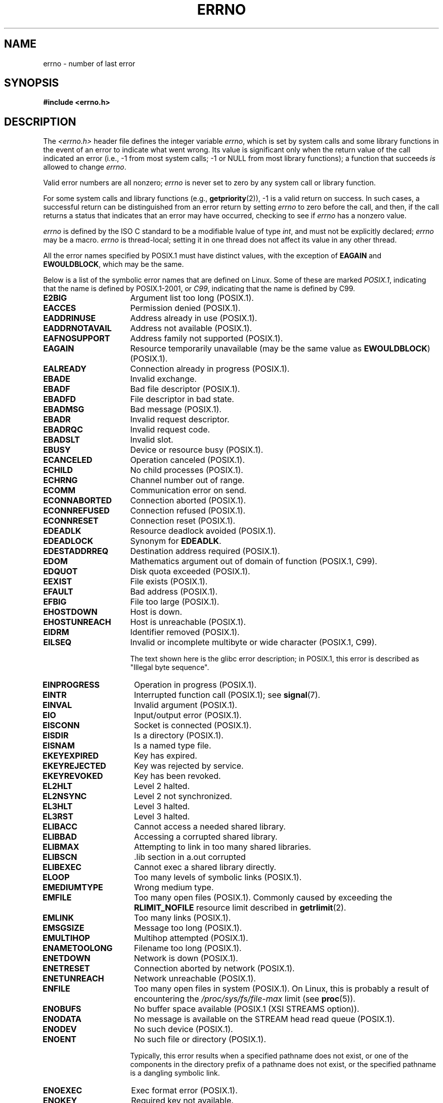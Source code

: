 .\" Copyright (c) 1996 Andries Brouwer (aeb@cwi.nl)
.\"
.\" %%%LICENSE_START(GPLv2+_DOC_FULL)
.\" This is free documentation; you can redistribute it and/or
.\" modify it under the terms of the GNU General Public License as
.\" published by the Free Software Foundation; either version 2 of
.\" the License, or (at your option) any later version.
.\"
.\" The GNU General Public License's references to "object code"
.\" and "executables" are to be interpreted as the output of any
.\" document formatting or typesetting system, including
.\" intermediate and printed output.
.\"
.\" This manual is distributed in the hope that it will be useful,
.\" but WITHOUT ANY WARRANTY; without even the implied warranty of
.\" MERCHANTABILITY or FITNESS FOR A PARTICULAR PURPOSE.  See the
.\" GNU General Public License for more details.
.\"
.\" You should have received a copy of the GNU General Public
.\" License along with this manual; if not, see
.\" <http://www.gnu.org/licenses/>.
.\" %%%LICENSE_END
.\"
.\" 5 Oct 2002, Modified by Michael Kerrisk <mtk.manpages@gmail.com>
.\" 	Updated for POSIX.1 2001
.\" 2004-12-17 Martin Schulze <joey@infodrom.org>, mtk
.\"	Removed errno declaration prototype, added notes
.\" 2006-02-09 Kurt Wall, mtk
.\"     Added non-POSIX errors
.\"
.TH ERRNO 3 2016-03-15 "" "Linux Programmer's Manual"
.SH NAME
errno \- number of last error
.SH SYNOPSIS
.B #include <errno.h>
.\".sp
.\".BI "extern int " errno ;
.SH DESCRIPTION
The
.I <errno.h>
header file defines the integer variable
.IR errno ,
which is set by system calls and some library functions in the event
of an error to indicate what went wrong.
Its value is significant only when the return value of
the call indicated an error
(i.e., \-1 from most system calls;
\-1 or NULL from most library functions);
a function that succeeds
.I is
allowed to change
.IR errno .

Valid error numbers are all nonzero;
.I errno
is never set to zero
by any system call or library function.

For some system calls and library functions (e.g.,
.BR getpriority (2)),
\-1 is a valid return on success.
In such cases, a successful return can be distinguished from an error
return by setting
.I errno
to zero before the call, and then,
if the call returns a status that indicates that an error
may have occurred, checking to see if
.I errno
has a nonzero value.

.I errno
is defined by the ISO C standard to be a modifiable lvalue
of type
.IR int ,
and must not be explicitly declared;
.I errno
may be a macro.
.I errno
is thread-local; setting it in one thread
does not affect its value in any other thread.

All the error names specified by POSIX.1
must have distinct values, with the exception of
.B EAGAIN
and
.BR EWOULDBLOCK ,
which may be the same.

.\" The following is now
.\" POSIX.1 (2001 edition) lists the following symbolic error names.  Of
.\" these, \fBEDOM\fP and \fBERANGE\fP are in the ISO C standard.  ISO C
.\" Amendment 1 defines the additional error number \fBEILSEQ\fP for
.\" coding errors in multibyte or wide characters.
.\"
Below is a list of the symbolic error names that are defined on Linux.
Some of these are marked
.IR POSIX.1 ,
indicating that the name is defined by POSIX.1-2001, or
.\" FIXME This list should be updated for POSIX.1-2008
.IR C99 ,
indicating that the name is defined by C99.
.TP 16
.B E2BIG
Argument list too long (POSIX.1).
.TP
.B EACCES
Permission denied (POSIX.1).
.TP
.B EADDRINUSE
Address already in use (POSIX.1).
.TP
.B EADDRNOTAVAIL
Address not available (POSIX.1).
.\" EADV is only an error on HURD(?)
.TP
.B EAFNOSUPPORT
Address family not supported (POSIX.1).
.TP
.B EAGAIN
Resource temporarily unavailable (may be the same value as
.BR EWOULDBLOCK )
(POSIX.1).
.TP
.B EALREADY
Connection already in progress (POSIX.1).
.TP
.B EBADE
Invalid exchange.
.TP
.B EBADF
Bad file descriptor (POSIX.1).
.TP
.B EBADFD
File descriptor in bad state.
.TP
.B EBADMSG
Bad message (POSIX.1).
.TP
.B EBADR
Invalid request descriptor.
.TP
.B EBADRQC
Invalid request code.
.TP
.B EBADSLT
Invalid slot.
.\" EBFONT is defined but appears not to be used by kernel or glibc.
.TP
.B EBUSY
Device or resource busy (POSIX.1).
.TP
.B ECANCELED
Operation canceled (POSIX.1).
.TP
.B ECHILD
No child processes (POSIX.1).
.TP
.B ECHRNG
Channel number out of range.
.TP
.B ECOMM
Communication error on send.
.TP
.B ECONNABORTED
Connection aborted (POSIX.1).
.TP
.B ECONNREFUSED
Connection refused (POSIX.1).
.TP
.B ECONNRESET
Connection reset (POSIX.1).
.TP
.B EDEADLK
Resource deadlock avoided (POSIX.1).
.TP
.B EDEADLOCK
Synonym for
.BR EDEADLK .
.TP
.B EDESTADDRREQ
Destination address required (POSIX.1).
.TP
.B EDOM
Mathematics argument out of domain of function (POSIX.1, C99).
.\" EDOTDOT is defined but appears to be unused
.TP
.B EDQUOT
.\" POSIX just says "Reserved"
Disk quota exceeded (POSIX.1).
.TP
.B EEXIST
File exists (POSIX.1).
.TP
.B EFAULT
Bad address (POSIX.1).
.TP
.B EFBIG
File too large (POSIX.1).
.TP
.B EHOSTDOWN
Host is down.
.TP
.B EHOSTUNREACH
Host is unreachable (POSIX.1).
.TP
.B EIDRM
Identifier removed (POSIX.1).
.TP
.B EILSEQ
Invalid or incomplete multibyte or wide character (POSIX.1, C99).

The text shown here is the glibc error description;
in POSIX.1, this error is described as "Illegal byte sequence".
.TP
.B EINPROGRESS
Operation in progress (POSIX.1).
.TP
.B EINTR
Interrupted function call (POSIX.1); see
.BR signal (7).
.TP
.B EINVAL
Invalid argument (POSIX.1).
.TP
.B EIO
Input/output error (POSIX.1).
.TP
.B EISCONN
Socket is connected (POSIX.1).
.TP
.B EISDIR
Is a directory (POSIX.1).
.TP
.B EISNAM
Is a named type file.
.TP
.B EKEYEXPIRED
Key has expired.
.TP
.B EKEYREJECTED
Key was rejected by service.
.TP
.B EKEYREVOKED
Key has been revoked.
.TP
.B EL2HLT
Level 2 halted.
.TP
.B EL2NSYNC
Level 2 not synchronized.
.TP
.B EL3HLT
Level 3 halted.
.TP
.B EL3RST
Level 3 halted.
.TP
.B ELIBACC
Cannot access a needed shared library.
.TP
.B ELIBBAD
Accessing a corrupted shared library.
.TP
.B ELIBMAX
Attempting to link in too many shared libraries.
.TP
.B ELIBSCN
\&.lib section in a.out corrupted
.TP
.B ELIBEXEC
Cannot exec a shared library directly.
.TP
.B ELOOP
Too many levels of symbolic links (POSIX.1).
.\" ELNRNG is defined but appears to be unused
.TP
.B EMEDIUMTYPE
Wrong medium type.
.TP
.B EMFILE
Too many open files (POSIX.1).
Commonly caused by exceeding the
.BR RLIMIT_NOFILE
resource limit described in
.BR getrlimit (2).
.TP
.B EMLINK
Too many links (POSIX.1).
.TP
.B EMSGSIZE
Message too long (POSIX.1).
.TP
.B EMULTIHOP
.\" POSIX says "Reserved"
Multihop attempted (POSIX.1).
.TP
.B ENAMETOOLONG
Filename too long (POSIX.1).
.\" ENAVAIL is defined, but appears not to be used
.TP
.B ENETDOWN
Network is down (POSIX.1).
.TP
.B ENETRESET
Connection aborted by network (POSIX.1).
.TP
.B ENETUNREACH
Network unreachable (POSIX.1).
.TP
.B ENFILE
Too many open files in system (POSIX.1).
On Linux, this is probably a result of encountering the
.IR /proc/sys/fs/file-max
limit (see
.BR proc (5)).
.\" ENOANO is defined but appears to be unused.
.TP
.B ENOBUFS
No buffer space available (POSIX.1 (XSI STREAMS option)).
.\" ENOCSI is defined but appears to be unused.
.TP
.B ENODATA
No message is available on the STREAM head read queue (POSIX.1).
.TP
.B ENODEV
No such device (POSIX.1).
.TP
.B ENOENT
No such file or directory (POSIX.1).

Typically, this error results when a specified pathname does not exist,
or one of the components in the directory prefix of a pathname does not exist,
or the specified pathname is a dangling symbolic link.
.TP
.B ENOEXEC
Exec format error (POSIX.1).
.TP
.B ENOKEY
Required key not available.
.TP
.B ENOLCK
No locks available (POSIX.1).
.TP
.B ENOLINK
.\" POSIX says "Reserved"
Link has been severed (POSIX.1).
.TP
.B ENOMEDIUM
No medium found.
.TP
.B ENOMEM
Not enough space (POSIX.1).
.TP
.B ENOMSG
No message of the desired type (POSIX.1).
.TP
.B ENONET
Machine is not on the network.
.TP
.B ENOPKG
Package not installed.
.TP
.B ENOPROTOOPT
Protocol not available (POSIX.1).
.TP
.B ENOSPC
No space left on device (POSIX.1).
.TP
.B ENOSR
No STREAM resources (POSIX.1 (XSI STREAMS option)).
.TP
.B ENOSTR
Not a STREAM (POSIX.1 (XSI STREAMS option)).
.TP
.B ENOSYS
Function not implemented (POSIX.1).
.TP
.B ENOTBLK
Block device required.
.TP
.B ENOTCONN
The socket is not connected (POSIX.1).
.TP
.B ENOTDIR
Not a directory (POSIX.1).
.TP
.B ENOTEMPTY
Directory not empty (POSIX.1).
.\" ENOTNAM is defined but appears to be unused.
.TP
.B ENOTSOCK
Not a socket (POSIX.1).
.TP
.B ENOTSUP
Operation not supported (POSIX.1).
.TP
.B ENOTTY
Inappropriate I/O control operation (POSIX.1).
.TP
.B ENOTUNIQ
Name not unique on network.
.TP
.B ENXIO
No such device or address (POSIX.1).
.TP
.B EOPNOTSUPP
Operation not supported on socket (POSIX.1).
.sp
.RB ( ENOTSUP
and
.B EOPNOTSUPP
have the same value on Linux, but
according to POSIX.1 these error values should be distinct.)
.TP
.B EOVERFLOW
Value too large to be stored in data type (POSIX.1).
.TP
.B EPERM
Operation not permitted (POSIX.1).
.TP
.B EPFNOSUPPORT
Protocol family not supported.
.TP
.B EPIPE
Broken pipe (POSIX.1).
.TP
.B EPROTO
Protocol error (POSIX.1).
.TP
.B EPROTONOSUPPORT
Protocol not supported (POSIX.1).
.TP
.B EPROTOTYPE
Protocol wrong type for socket (POSIX.1).
.TP
.B ERANGE
Result too large (POSIX.1, C99).
.TP
.B EREMCHG
Remote address changed.
.TP
.B EREMOTE
Object is remote.
.TP
.B EREMOTEIO
Remote I/O error.
.TP
.B ERESTART
Interrupted system call should be restarted.
.TP
.B EROFS
Read-only filesystem (POSIX.1).
.TP
.B ESHUTDOWN
Cannot send after transport endpoint shutdown.
.TP
.B ESPIPE
Invalid seek (POSIX.1).
.TP
.B ESOCKTNOSUPPORT
Socket type not supported.
.TP
.B ESRCH
No such process (POSIX.1).
.\" ESRMNT is defined but appears not to be used
.TP
.B ESTALE
Stale file handle (POSIX.1).
.sp
This error can occur for NFS and for other filesystems.
.TP
.B ESTRPIPE
Streams pipe error.
.TP
.B ETIME
Timer expired.
(POSIX.1 (XSI STREAMS option))
.sp
(POSIX.1 says "STREAM
.BR ioctl (2)
timeout")
.TP
.B ETIMEDOUT
Connection timed out (POSIX.1).
.\" ETOOMANYREFS is defined, but appears not to be used.
.TP
.B ETXTBSY
Text file busy (POSIX.1).
.TP
.B EUCLEAN
Structure needs cleaning.
.TP
.B EUNATCH
Protocol driver not attached.
.TP
.B EUSERS
Too many users.
.TP
.B EWOULDBLOCK
Operation would block (may be same value as
.BR EAGAIN )
(POSIX.1).
.TP
.B EXDEV
Improper link (POSIX.1).
.TP
.B EXFULL
Exchange full.
.SH NOTES
A common mistake is to do
.in +4n
.nf

if (somecall() == \-1) {
    printf("somecall() failed\en");
    if (errno == ...) { ... }
}

.fi
.in
where
.I errno
no longer needs to have the value it had upon return from
.IR somecall ()
(i.e., it may have been changed by the
.BR printf (3)).
If the value of
.I errno
should be preserved across a library call, it must be saved:
.in +4n
.nf

if (somecall() == \-1) {
    int errsv = errno;
    printf("somecall() failed\en");
    if (errsv == ...) { ... }
}
.fi
.in
.PP
It was common in traditional C to declare
.I errno
manually
(i.e.,
.IR "extern int errno" )
instead of including
.IR <errno.h> .
.BR "Do not do this" .
It will not work with modern versions of the C library.
However, on (very) old UNIX systems, there may be no
.I <errno.h>
and the declaration is needed.
.SH SEE ALSO
.BR errno (1),  \" In the moreutils package
.BR err (3),
.BR error (3),
.BR perror (3),
.BR strerror (3)
